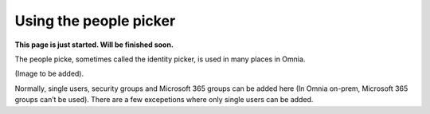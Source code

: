 Using the people picker
=============================================

**This page is just started. Will be finished soon.**

The people picke, sometimes called the identity picker, is used in many places in Omnia.

(Image to be added).

Normally, single users, security groups and Microsoft 365 groups can be added here (In Omnia on-prem, Microsoft 365 groups can’t be used). There are a few excepetions where only single users can be added.

